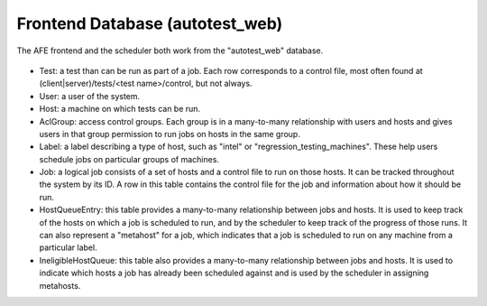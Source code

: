 ================================
Frontend Database (autotest_web)
================================

The AFE frontend and the scheduler both work from the "autotest_web"
database.

.. figure:: FrontendDatabase/frontend.png

-  Test: a test than can be run as part of a job. Each row corresponds
   to a control file, most often found at (client|server)/tests/<test
   name>/control, but not always.
-  User: a user of the system.
-  Host: a machine on which tests can be run.
-  AclGroup: access control groups. Each group is in a many-to-many
   relationship with users and hosts and gives users in that group
   permission to run jobs on hosts in the same group.
-  Label: a label describing a type of host, such as "intel" or
   "regression_testing_machines". These help users schedule jobs on
   particular groups of machines.
-  Job: a logical job consists of a set of hosts and a control file to
   run on those hosts. It can be tracked throughout the system by its
   ID. A row in this table contains the control file for the job and
   information about how it should be run.
-  HostQueueEntry: this table provides a many-to-many relationship
   between jobs and hosts. It is used to keep track of the hosts on
   which a job is scheduled to run, and by the scheduler to keep track
   of the progress of those runs. It can also represent a "metahost" for
   a job, which indicates that a job is scheduled to run on any machine
   from a particular label.
-  IneligibleHostQueue: this table also provides a many-to-many
   relationship between jobs and hosts. It is used to indicate which
   hosts a job has already been scheduled against and is used by the
   scheduler in assigning metahosts.
